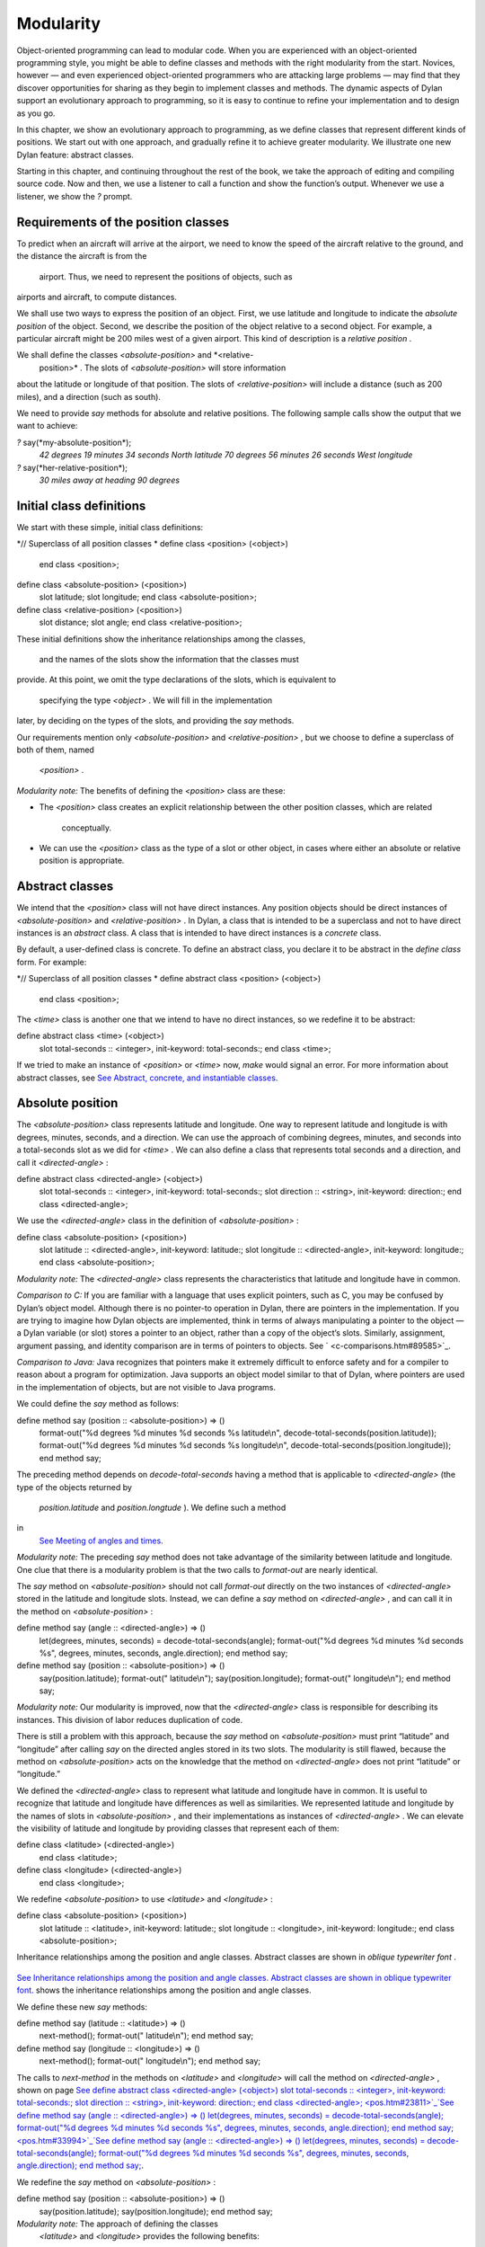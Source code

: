 Modularity
==========

Object-oriented programming can lead to modular code. When you are
experienced with an object-oriented programming style, you might be able
to define classes and methods with the right modularity from the start.
Novices, however — and even experienced object-oriented programmers who
are attacking large problems — may find that they discover opportunities
for sharing as they begin to implement classes and methods. The dynamic
aspects of Dylan support an evolutionary approach to programming, so it
is easy to continue to refine your implementation and to design as you
go.

In this chapter, we show an evolutionary approach to programming, as we
define classes that represent different kinds of positions. We start out
with one approach, and gradually refine it to achieve greater
modularity. We illustrate one new Dylan feature: abstract classes.

Starting in this chapter, and continuing throughout the rest of the
book, we take the approach of editing and compiling source code. Now and
then, we use a listener to call a function and show the function’s
output. Whenever we use a listener, we show the *?* prompt.

Requirements of the position classes
------------------------------------

To predict when an aircraft will arrive at the airport, we need to know
the speed of the aircraft relative to the ground, and the distance the
aircraft is from the
 airport. Thus, we need to represent the positions of objects, such as
airports and aircraft, to compute distances.

We shall use two ways to express the position of an object. First, we
use latitude and longitude to indicate the *absolute position* of the
object. Second, we describe the position of the object relative to a
second object. For example, a particular aircraft might be 200 miles
west of a given airport. This kind of description is a *relative
position* .

We shall define the classes *<absolute-position>* and *<relative-
 position>* . The slots of *<absolute-position>* will store information
about the latitude or longitude of that position. The slots of
*<relative-position>* will include a distance (such as 200 miles), and a
direction (such as south).

We need to provide *say* methods for absolute and relative positions.
The following sample calls show the output that we want to achieve:

*?* say(\*my-absolute-position\*);
 *42 degrees 19 minutes 34 seconds North latitude
 70 degrees 56 minutes 26 seconds West longitude*

*?* say(\*her-relative-position\*);
 *30 miles away at heading 90 degrees*

Initial class definitions
-------------------------

We start with these simple, initial class definitions:

*// Superclass of all position classes
* define class <position> (<object>)
 end class <position>;

define class <absolute-position> (<position>)
 slot latitude;
 slot longitude;
 end class <absolute-position>;

define class <relative-position> (<position>)
 slot distance;
 slot angle;
 end class <relative-position>;

These initial definitions show the inheritance relationships among the
classes,
 and the names of the slots show the information that the classes must
provide. At this point, we omit the type declarations of the slots,
which is equivalent to
 specifying the type *<object>* . We will fill in the implementation
later, by deciding on the types of the slots, and providing the *say*
methods.

Our requirements mention only *<absolute-position>* and
*<relative-position>* , but we choose to define a superclass of both of
them, named
 *<position>* .

*Modularity note:* The benefits of defining the *<position>* class are
these:

-  The *<position>* class creates an explicit relationship between the
   other position classes, which are related
    conceptually.
-  We can use the *<position>* class as the type of a slot or other
   object, in cases where either an absolute or relative position is
   appropriate.

Abstract classes
----------------

We intend that the *<position>* class will not have direct instances.
Any position objects should be direct instances of *<absolute-position>*
and *<relative-position>* . In Dylan, a class that is intended to be a
superclass and not to have direct instances is an *abstract* class. A
class that is intended to have direct instances is a *concrete* class.

By default, a user-defined class is concrete. To define an abstract
class, you declare it to be abstract in the *define class* form. For
example:

*// Superclass of all position classes
* define abstract class <position> (<object>)
 end class <position>;

The *<time>* class is another one that we intend to have no direct
instances, so we redefine it to be abstract:

define abstract class <time> (<object>)
 slot total-seconds :: <integer>, init-keyword: total-seconds:;
 end class <time>;

If we tried to make an instance of *<position>* or *<time>* now, *make*
would signal an error. For more information about abstract classes, see
`See Abstract, concrete, and instantiable classes <pos.htm#16672>`_.

Absolute position
-----------------

The *<absolute-position>* class represents latitude and longitude. One
way to represent latitude and longitude is with degrees, minutes,
seconds, and a direction. We can use the approach of combining degrees,
minutes, and seconds into a total-seconds slot as we did for *<time>* .
We can also define a class that represents total seconds and a
direction, and call it *<directed-angle>* :

define abstract class <directed-angle> (<object>)
 slot total-seconds :: <integer>, init-keyword: total-seconds:;
 slot direction :: <string>, init-keyword: direction:;
 end class <directed-angle>;

We use the *<directed-angle>* class in the definition of
*<absolute-position>* :

define class <absolute-position> (<position>)
 slot latitude :: <directed-angle>, init-keyword: latitude:;
 slot longitude :: <directed-angle>, init-keyword: longitude:;
 end class <absolute-position>;

*Modularity note:* The *<directed-angle>* class represents the
characteristics that latitude and longitude have in common.

*Comparison to C:* If you are familiar with a language that uses
explicit pointers, such as C, you may be confused by Dylan’s object
model. Although there is no pointer-to operation in Dylan, there are
pointers in the implementation. If you are trying to imagine how Dylan
objects are implemented, think in terms of always manipulating a pointer
to the object — a Dylan variable (or slot) stores a pointer to an
object, rather than a copy of the object’s slots. Similarly, assignment,
argument passing, and identity comparison are in terms of pointers to
objects. See ` <c-comparisons.htm#89585>`_.

*Comparison to Java:* Java recognizes that pointers make it extremely
difficult to enforce safety and for a compiler to reason about a program
for optimization. Java supports an object model similar to that of
Dylan, where pointers are used in the implementation of objects, but are
not visible to Java programs.

We could define the *say* method as follows:

define method say (position :: <absolute-position>) => ()
 format-out("%d degrees %d minutes %d seconds %s latitude\\n",
 decode-total-seconds(position.latitude));
 format-out("%d degrees %d minutes %d seconds %s longitude\\n",
 decode-total-seconds(position.longitude));
 end method say;

The preceding method depends on *decode-total-seconds* having a method
that is applicable to *<directed-angle>* (the type of the objects
returned by
 *position.latitude* and *position.longtude* ). We define such a method
in
 `See Meeting of angles and times <pos.htm#51176>`_.

*Modularity note:* The preceding *say* method does not take advantage of
the similarity between latitude and longitude. One clue that there is a
modularity problem is that the two calls to *format-out* are nearly
identical.

The *say* method on *<absolute-position>* should not call *format-out*
directly on the two instances of *<directed-angle>* stored in the
latitude and longitude slots. Instead, we can define a *say* method on
*<directed-angle>* , and can call it in the method on
*<absolute-position>* :

define method say (angle :: <directed-angle>) => ()
 let(degrees, minutes, seconds) = decode-total-seconds(angle);
 format-out("%d degrees %d minutes %d seconds %s",
 degrees, minutes, seconds, angle.direction);
 end method say;

define method say (position :: <absolute-position>) => ()
 say(position.latitude);
 format-out(" latitude\\n");
 say(position.longitude);
 format-out(" longitude\\n");
 end method say;

*Modularity note:* Our modularity is improved, now that the
*<directed-angle>* class is responsible for describing its instances.
This division of labor reduces duplication of code.

There is still a problem with this approach, because the *say* method on
*<absolute-position>* must print “latitude” and “longitude” after
calling *say* on the directed angles stored in its two slots. The
modularity is still flawed, because the method on *<absolute-position>*
acts on the knowledge that the method on *<directed-angle>* does not
print “latitude” or “longitude.”

We defined the *<directed-angle>* class to represent what latitude and
longitude have in common. It is useful to recognize that latitude and
longitude have differences as well as similarities. We represented
latitude and longitude by the names of slots in *<absolute-position>* ,
and their implementations as instances of *<directed-angle>* . We can
elevate the visibility of latitude and longitude by providing classes
that represent each of them:

define class <latitude> (<directed-angle>)
 end class <latitude>;

define class <longitude> (<directed-angle>)
 end class <longitude>;

We redefine *<absolute-position>* to use *<latitude>* and *<longitude>*
:

define class <absolute-position> (<position>)
 slot latitude :: <latitude>, init-keyword: latitude:;
 slot longitude :: <longitude>, init-keyword: longitude:;
 end class <absolute-position>;

Inheritance relationships among the position and angle classes. Abstract
classes are shown in *oblique* *typewriter* *font* .
                                                                                                                             

.. figure:: pos-2.gif
   :align: center
   :alt: 

.. figure:: pos-3.gif
   :align: center
   :alt: 

`See Inheritance relationships among the position and angle classes.
Abstract classes are shown in oblique typewriter font. <pos.htm#85432>`_
shows the inheritance relationships among the position and angle
classes.

We define these new *say* methods:

define method say (latitude :: <latitude>) => ()
 next-method();
 format-out(" latitude\\n");
 end method say;

define method say (longitude :: <longitude>) => ()
 next-method();
 format-out(" longitude\\n");
 end method say;

The calls to *next-method* in the methods on *<latitude>* and
*<longitude>* will call the method on *<directed-angle>* , shown on page
`See define abstract class <directed-angle> (<object>) slot
total-seconds :: <integer>, init-keyword: total-seconds:; slot direction
:: <string>, init-keyword: direction:; end class
<directed-angle>; <pos.htm#23811>`_`See define method say (angle ::
<directed-angle>) => () let(degrees, minutes, seconds) =
decode-total-seconds(angle); format-out("%d degrees %d minutes %d
seconds %s", degrees, minutes, seconds, angle.direction); end method
say; <pos.htm#33994>`_`See define method say (angle :: <directed-angle>)
=> () let(degrees, minutes, seconds) = decode-total-seconds(angle);
format-out("%d degrees %d minutes %d seconds %s", degrees, minutes,
seconds, angle.direction); end method say; <pos.htm#33994>`_.

We redefine the *say* method on *<absolute-position>* :

define method say (position :: <absolute-position>) => ()
 say(position.latitude);
 say(position.longitude);
 end method say;

*Modularity note:* The approach of defining the classes
 *<latitude>* and *<longitude>* provides the following benefits:

-  Each class is responsible for describing its instances. Each method
   depends on *say* working for all the classes. No method on one class
   must understand the details of a method on another class.
-  We guard against any attempt to store a latitude in a slot designated
   for a longitude, and vice versa. This type checking will be useful
   when we introduce more differences between the classes. For example,
   the direction of a latitude is north or south, and the direction of a
   longitude is west or east. We can provide methods that ensure that
   the directions stored in a *<latitude>* instance are appropriate for
   latitude — and we can do the same for longitude. We show two
   techniques for implementing that type checking: See
   ` <slots.htm#97360>`_, and ` <perform.htm#95189>`_.
-  You can ask an object what its class is by using the *object-class*
   function. In this case, you can find out that an object is a latitude
   or longitude, rather than just a directed angle. The data does not
   stand alone; it is an instance that carries with it its type, its
   identity, and the methods appropriate to it.

Relative position
-----------------

We define the *<relative-position>* class as follows:

define class <relative-position> (<position>)
 *// distance is in miles
* slot distance :: <single-float>, init-keyword: distance:;
 slot angle :: <relative-angle>, init-keyword: angle:;
 end class <relative-position>;

The *distance* slot stores the distance to the other object, and the
*angle* slot stores the direction to the other object. Unfortunately,
the angle needed here is different from the *<directed-angle>* class,
because the *<directed-angle>* class has a direction, such as south,
which is not needed for the angle of *<relative-
 position>* .

We need to provide a class of angle without direction, which we can use
for the *angle* slot of the *<relative-position>* class). Therefore, we
define two new classes, and redefine *<directed-angle>* :

*// Superclass of all angle classes
* define abstract class <angle> (<object>)
 slot total-seconds :: <integer>, init-keyword: total-seconds:;
 end class <angle>;

define class <relative-angle> (<angle>)
 end class <relative-angle>;

define abstract class <directed-angle> (<angle>)
 slot direction :: <string>, init-keyword: direction:;
 end class <directed-angle>;

*Modularity note:* Why provide both the classes *<angle>* and
*<relative-angle>* , when the *<relative-angle>* class has no additional
slots? We need a class that has only the *total-seconds* slot, and no
others. We need to use such a class as the type of the *angle* slot of
*<relative-angle>* . We might consider making the *<angle>* class
concrete, and using that class, which has only the *total-seconds* slot.
However, that approach would not prevent someone from storing a
*<directed-angle>* instance in the *angle* slot of *<relative-angle>* ,
because *<directed-angle>* instances are also instances of *<angle>* .

In Dylan, by defining classes as specifically as possible, you enhance
the reliability of your program, because the compiler (or run-time
system) can verify that only correct values are used. In contrast, you
could write a program in Dylan or C in which you represented everything
as an integer — in that style of program, someone could far too easily
introduce a programming error in which a time was stored where a
latitude was needed.

The *<angle>* class looks remarkably similar to the *<time>* class
defined earlier:

*// Superclass of all angle classes
* define abstract class <angle> (<object>)
 slot total-seconds :: <integer>, init-keyword: total-seconds:;
 end class <angle>;

*// Superclass of all time classes
* define abstract class <time> (<object>)
 slot total-seconds :: <integer>, init-keyword: total-seconds:;
 end class <time>;

We would like to call *decode-total-seconds* on instances of *<angle>* ,
but currently the method is defined to work on *<time>* . The next step
is to take advantage of the similarity between *<angle>* and *<time>* .

Meeting of angles and times
---------------------------

We can create a new superclass to combine times and angles. Sometimes,
the trickiest part of defining superclasses that model characteristics
shared by other classes is thinking of the right name for the
superclass. Here, we use *<sixty-unit>* to name the class that has
*total-seconds* that can be converted to either hours, minutes, and
seconds, or to degrees, minutes, and seconds. In the methods for
decoding and encoding total seconds, we use the name *max-unit* to refer
to the unit that is hours for time, and degrees for positions.

define abstract class <sixty-unit> (<object>)
 slot total-seconds :: <integer>, init-keyword: total-seconds:;
 end class <sixty-unit>;

define method decode-total-seconds
 (sixty-unit :: <sixty-unit>)
 => (max-unit :: <integer>, minutes :: <integer>, seconds :: <integer>)
 decode-total-seconds(abs(sixty-unit.total-seconds));
 end method decode-total-seconds;

define method encode-total-seconds
 (max-unit :: <integer>, minutes :: <integer>, seconds :: <integer>)
 => (total-seconds :: <integer>)
 ((max-unit \* 60) + minutes) \* 60 + seconds;
 end method encode-total-seconds;

We redefine the time and angle classes and methods to take advantage of
the new *<sixty-unit>* class:

define abstract class <time> (<sixty-unit>)
 end class <time>;

define abstract class <angle> (<sixty-unit>)
 end class <angle>;

define method say (angle :: <angle>) => ()
 let(degrees, minutes, seconds) = decode-total-seconds(angle);
 format-out("%d degrees %d minutes %d seconds",
 degrees, minutes, seconds);
 end method say;

*// definition unchanged, repeated for completeness
* define abstract class <directed-angle> (<angle>)
 slot direction :: <string>, init-keyword: direction:;
 end class <directed-angle>;

define method say (angle :: <directed-angle>) => ()
 next-method();
 format-out(" %s", angle.direction);
 end method say;

*// definition unchanged, repeated for completeness
* define class <relative-angle> (<angle>)
 end class <relative-angle>;

*// we need to show degrees for <relative-angle>, but do not need to
show
 // minutes and seconds,so we override the method on <angle>
* define method say (angle :: <relative-angle>) => ()
 format-out(" %d degrees", decode-total-seconds(angle));
 end method say;

define method say (position :: <relative-position>) => ()
 format-out("%d miles away at heading ", position.distance);
 say(position.angle);
 end method say;

To see the complete library, and the test code that creates position
instances and calls *say* on them, see ` <time-code.htm#30483>`_.

`See Is-a relationships (inheritance) among classes, shown by arrows.
Abstract classes are shown in oblique typewriter font. <pos.htm#86548>`_
shows the inheritance relationships of the classes. When one class
inherits from another, the relationship is sometimes called the *is-a
relationship* . For example, a direct instance of *<time-offset>* *is a*
*<time>* as well, and it *is a* *<sixty-unit>* .

Is-a relationships (inheritance) among classes, shown by arrows.
Abstract classes are shown in *oblique* *typewriter* *font* .
                                                                                                                              

.. figure:: pos-2.gif
   :align: center
   :alt: 

.. figure:: pos-4.gif
   :align: center
   :alt: 
The classes have another kind of relationship as well — one class can
use another class as the type of a slot, in what is called the *has-a
relationship* . `See Has-a relationships among classes, shown by dashed
arrows. <pos.htm#89080>`_ shows both the inheritance relationships, and
the relationships of one class using another class as the type of a
slot.

Has-a relationships among classes, shown by dashed arrows.
                                                          

.. figure:: pos-2.gif
   :align: center
   :alt: 

.. figure:: pos-5.gif
   :align: center
   :alt: 
Abstract, concrete, and instantiable classes
--------------------------------------------

A class is either abstract or concrete. Abstract classes are intended to
be superclasses. There are never any direct instances of an abstract
class. All superclasses of an abstract class must also be abstract.
Concrete classes are intended to have direct instances.

When you define a class with *define class* , the result is a concrete
class. When you define a class with *define abstract class* , the result
is an abstract class.

Instantiable classes
~~~~~~~~~~~~~~~~~~~~

A class that can be used as the first argument to *make* is an
*instantiable* class. All concrete classes are instantiable. When you
define an abstract class, Dylan does not provide a method for *make*
that enables you to create direct instances of that class. Thus, if you
call *make* on an abstract class, you get an error.

Even though an abstract class does not have direct instances, it is
sometimes possible to use an abstract class as the first argument to
*make* . In this case, the *make* function creates and returns a direct
instance of a concrete subclass of the abstract class. In other words,
*make* can return either a direct or an indirect instance of its first
argument.

To make it possible for an abstract class to be provided as the first
argument to *make* , you define the abstract class, and define one or
more concrete subclasses of it. You then define a method for *make* that
specializes its first parameter on the abstract class, and that returns
an instance of one of its concrete subclasses. To define *make* methods,
you need to use the *singleton* function to create a type whose only
instance is the class itself; see ` <classes.htm#19881>`_. Definition of
*make* methods is an advanced topic that we do not cover in this book.

What is the reason for enabling users to call *make* on an abstract
class? This flexibility allows a program that needs a general kind of
object, represented by a superclass, to ask for an instance of the
superclass without specifying the direct class of the instance. For
example, a program might need to store data in a vector, but might not
be concerned about the specific implementation of the vector that it
uses. Such a program can create a vector by calling *make* with the
argument
 *<vector>* , and *make* will create an instance of a concrete subclass.
The built-in *<vector>* class is abstract, but is instantiable.

Design considerations for abstract classes
~~~~~~~~~~~~~~~~~~~~~~~~~~~~~~~~~~~~~~~~~~

The built-in Dylan classes follow a design principle in which concrete
classes do not inherit from other concrete classes, but rather inherit
from abstract classes only. In other words, the branches of the tree are
abstract classes, and the leaves of the tree are concrete classes. We
follow that design principle in this book as well. `See Is-a
relationships (inheritance) among classes, shown by arrows. Abstract
classes are shown in oblique typewriter font. <pos.htm#86548>`_ shows
our classes graphically; the branches of the tree (abstract classes)
appear in *oblique* *typewriter* *font* , and the leaves (concrete
classes) appear in *bold typewriter font* .

Abstract classes can fill two roles. First, they act as an interface.
For example, the *<sixty-unit>* class is an interface. If an object is
of the *<sixty-unit>* type, you can expect certain behaviors from that
object. Those behaviors are the generic functions that are specialized
on *<sixty-unit>* , including *decode-total-
 seconds* , and *total-seconds* .

Abstract classes can also act as a partial implementation, if they
define slots. The slots in an abstract class are useful for the classes
that inherit from that class. For example, the *<sixty-unit>* class
defines the *total-seconds* slot, which is useful for *<time>* and
*<position>* .

Summary
-------

In this chapter, we covered the following:

-  A class can represent characteristics and behavior in common across
   other classes. For example, the *<directed-angle>* class represents
   the degrees-minutes-seconds aspects that are common to latitude and
   longitude. Also, the *<sixty-unit>* class represents the
   *total-seconds* that are common to *<time>* and *<angle>* .
-  Classes can be used to represent differences between two similar
   kinds of objects. For example, the *<latitude>* and *<longitude>*
   classes are similar in that both classes inherit from
   *<directed-angle>* , and neither class defines additional slots.
   However, by providing the two classes,
    *<latitude>* and *<longitude>* , we make it possible to identify
   objects as being of type *<latitude>* or *<longitude>* , and we make
   it possible to customize the behavior of operations on *<latitude>*
   and *<longitude>* as needed.
-  In many object-oriented libraries and programs, certain classes are
   not intended to have direct instances. You can define those classes
   as abstract classes to document their purpose.
-  When you have two related classes and both will have direct
   instances, it is good practice to define a third class to be the
   superclass of the two other classes. The superclass is abstract, and
   the other two classes are concrete. We used this style in the time
   classes, the angle classes, and the position classes. People can use
   the abstract superclasses, such as *<position>* , as the type of
   objects that can be any kind of position.
-  In proper modularity, a method on a particular class should not
   depend on information that is private to second class. If someone
   changes the representation of the second class, the method could
   break. We showed an
    example of breaking this rule when one version of the *say* method
   on *<absolute-position>* printed “latitude” and “longitude” after
   calling *say* on the directed angles stored in its two slots. The
   method on *<absolute-position>* acted on the knowledge that the
   method on *<directed-angle>* does not print “latitude” or
   “longitude.”

One of the challenges of modular design is for you to decide which
attributes to generalize (by moving them up to higher, or more general,
classes in the inheritance graph), and which attributes to specialize
(by moving them down the inheritance graph into more specific classes).
Another challenge is deciding when to split a class into multiple
behaviors, and when to introduce more abstract classes to hold shared
behavior. No computer language can make these decisions for you, but
dynamic languages typically allow more freedom to explore these
relationships. Generic functions and multimethods allow more freedom in
defining behavior than does attaching a method to a single class.
